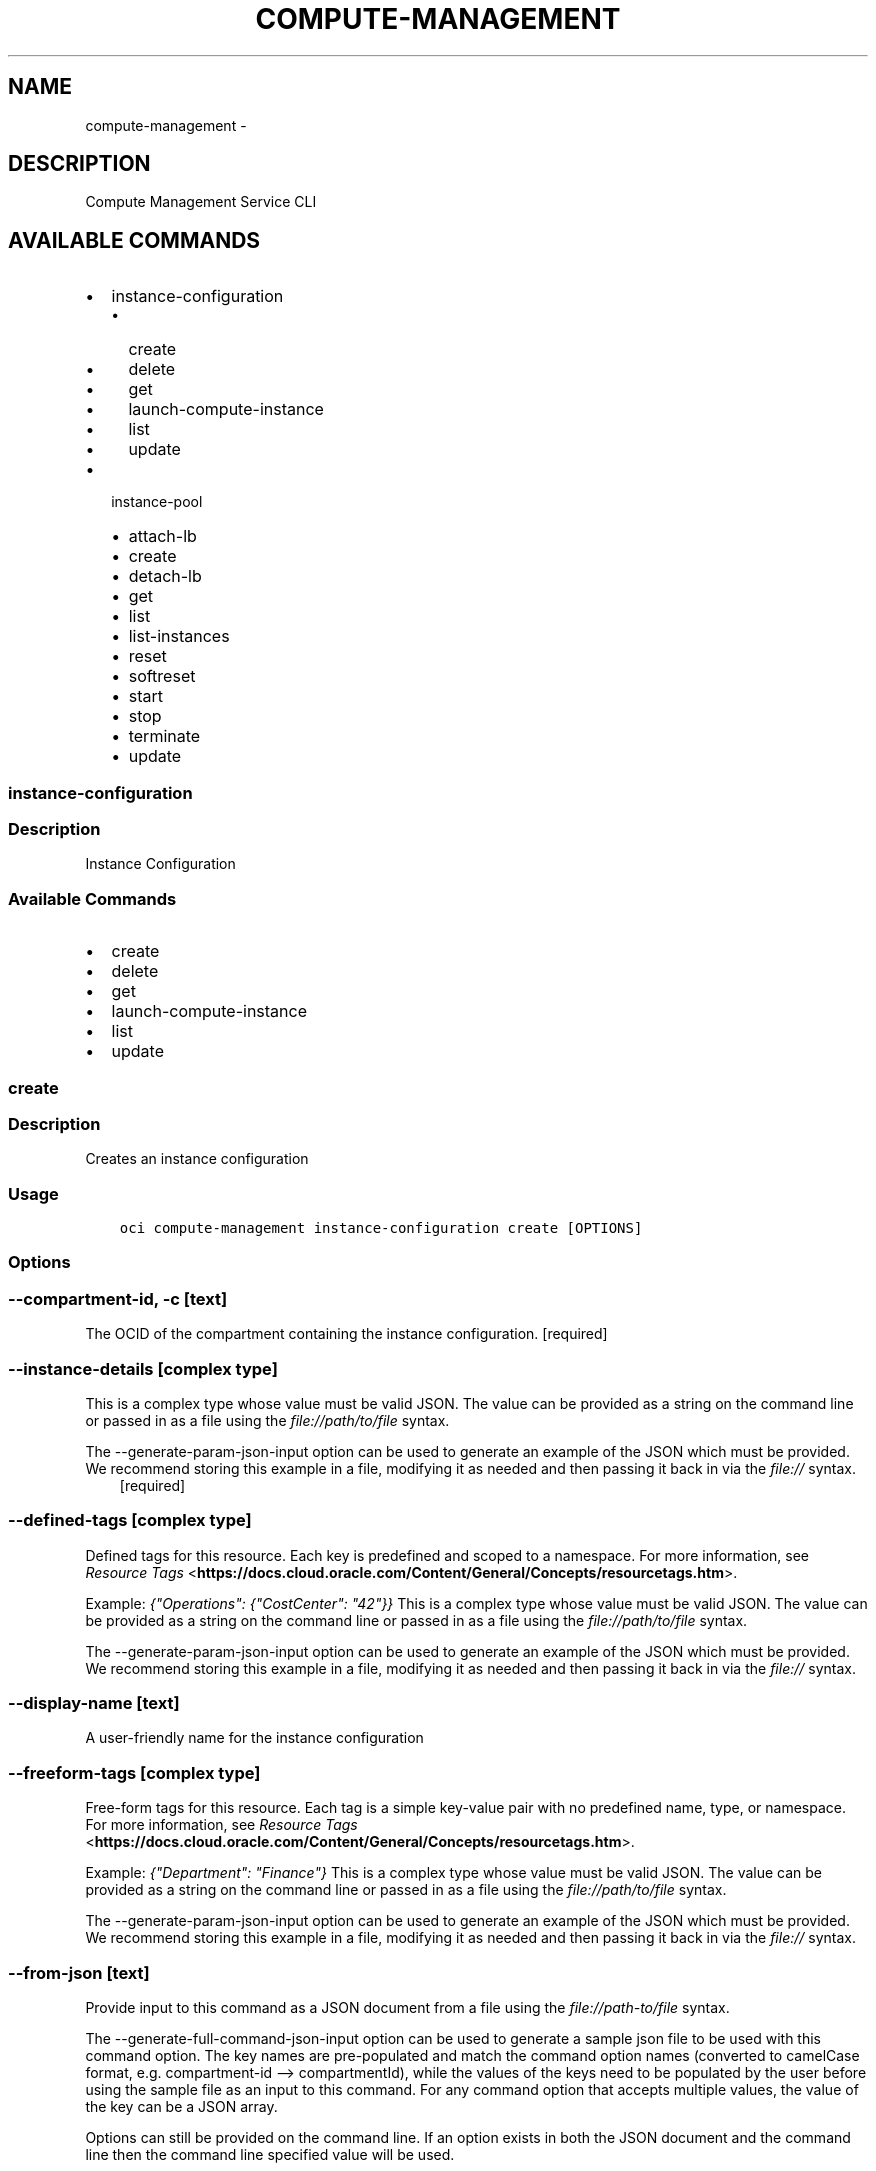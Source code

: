 .\" Man page generated from reStructuredText.
.
.TH "COMPUTE-MANAGEMENT" "1" "Mar 12, 2019" "2.5.3" "OCI CLI Command Reference"
.SH NAME
compute-management \- 
.
.nr rst2man-indent-level 0
.
.de1 rstReportMargin
\\$1 \\n[an-margin]
level \\n[rst2man-indent-level]
level margin: \\n[rst2man-indent\\n[rst2man-indent-level]]
-
\\n[rst2man-indent0]
\\n[rst2man-indent1]
\\n[rst2man-indent2]
..
.de1 INDENT
.\" .rstReportMargin pre:
. RS \\$1
. nr rst2man-indent\\n[rst2man-indent-level] \\n[an-margin]
. nr rst2man-indent-level +1
.\" .rstReportMargin post:
..
.de UNINDENT
. RE
.\" indent \\n[an-margin]
.\" old: \\n[rst2man-indent\\n[rst2man-indent-level]]
.nr rst2man-indent-level -1
.\" new: \\n[rst2man-indent\\n[rst2man-indent-level]]
.in \\n[rst2man-indent\\n[rst2man-indent-level]]u
..
.SH DESCRIPTION
.sp
Compute Management Service CLI
.SH AVAILABLE COMMANDS
.INDENT 0.0
.IP \(bu 2
instance\-configuration
.INDENT 2.0
.IP \(bu 2
create
.IP \(bu 2
delete
.IP \(bu 2
get
.IP \(bu 2
launch\-compute\-instance
.IP \(bu 2
list
.IP \(bu 2
update
.UNINDENT
.IP \(bu 2
instance\-pool
.INDENT 2.0
.IP \(bu 2
attach\-lb
.IP \(bu 2
create
.IP \(bu 2
detach\-lb
.IP \(bu 2
get
.IP \(bu 2
list
.IP \(bu 2
list\-instances
.IP \(bu 2
reset
.IP \(bu 2
softreset
.IP \(bu 2
start
.IP \(bu 2
stop
.IP \(bu 2
terminate
.IP \(bu 2
update
.UNINDENT
.UNINDENT
.SS instance\-configuration
.SS Description
.sp
Instance Configuration
.SS Available Commands
.INDENT 0.0
.IP \(bu 2
create
.IP \(bu 2
delete
.IP \(bu 2
get
.IP \(bu 2
launch\-compute\-instance
.IP \(bu 2
list
.IP \(bu 2
update
.UNINDENT
.SS create
.SS Description
.sp
Creates an instance configuration
.SS Usage
.INDENT 0.0
.INDENT 3.5
.sp
.nf
.ft C
oci compute\-management instance\-configuration create [OPTIONS]
.ft P
.fi
.UNINDENT
.UNINDENT
.SS Options
.SS \-\-compartment\-id, \-c [text]
.sp
The OCID of the compartment containing the instance configuration. [required]
.SS \-\-instance\-details [complex type]
.sp
This is a complex type whose value must be valid JSON. The value can be provided as a string on the command line or passed in as a file using
the \fI\%file://path/to/file\fP syntax.
.sp
The \-\-generate\-param\-json\-input option can be used to generate an example of the JSON which must be provided. We recommend storing this example
in a file, modifying it as needed and then passing it back in via the \fI\%file://\fP syntax.
.INDENT 0.0
.INDENT 3.5
[required]
.UNINDENT
.UNINDENT
.SS \-\-defined\-tags [complex type]
.sp
Defined tags for this resource. Each key is predefined and scoped to a namespace. For more information, see \fI\%Resource Tags\fP <\fBhttps://docs.cloud.oracle.com/Content/General/Concepts/resourcetags.htm\fP>\&.
.sp
Example: \fI{"Operations": {"CostCenter": "42"}}\fP
This is a complex type whose value must be valid JSON. The value can be provided as a string on the command line or passed in as a file using
the \fI\%file://path/to/file\fP syntax.
.sp
The \-\-generate\-param\-json\-input option can be used to generate an example of the JSON which must be provided. We recommend storing this example
in a file, modifying it as needed and then passing it back in via the \fI\%file://\fP syntax.
.SS \-\-display\-name [text]
.sp
A user\-friendly name for the instance configuration
.SS \-\-freeform\-tags [complex type]
.sp
Free\-form tags for this resource. Each tag is a simple key\-value pair with no predefined name, type, or namespace. For more information, see \fI\%Resource Tags\fP <\fBhttps://docs.cloud.oracle.com/Content/General/Concepts/resourcetags.htm\fP>\&.
.sp
Example: \fI{"Department": "Finance"}\fP
This is a complex type whose value must be valid JSON. The value can be provided as a string on the command line or passed in as a file using
the \fI\%file://path/to/file\fP syntax.
.sp
The \-\-generate\-param\-json\-input option can be used to generate an example of the JSON which must be provided. We recommend storing this example
in a file, modifying it as needed and then passing it back in via the \fI\%file://\fP syntax.
.SS \-\-from\-json [text]
.sp
Provide input to this command as a JSON document from a file using the \fI\%file://path\-to/file\fP syntax.
.sp
The \-\-generate\-full\-command\-json\-input option can be used to generate a sample json file to be used with this command option. The key names are pre\-populated and match the command option names (converted to camelCase format, e.g. compartment\-id \-\-> compartmentId), while the values of the keys need to be populated by the user before using the sample file as an input to this command. For any command option that accepts multiple values, the value of the key can be a JSON array.
.sp
Options can still be provided on the command line. If an option exists in both the JSON document and the command line then the command line specified value will be used.
.sp
For examples on usage of this option, please see our "using CLI with advanced JSON options" link: \fI\%https://docs.cloud.oracle.com/iaas/Content/API/SDKDocs/cliusing.htm#AdvancedJSONOptions\fP
.SS \-?, \-h, \-\-help
.sp
For detailed help on any of these individual commands, enter <command> \-\-help.
.SS delete
.SS Description
.sp
Deletes an instance configuration.
.SS Usage
.INDENT 0.0
.INDENT 3.5
.sp
.nf
.ft C
oci compute\-management instance\-configuration delete [OPTIONS]
.ft P
.fi
.UNINDENT
.UNINDENT
.SS Options
.SS \-\-instance\-configuration\-id [text]
.sp
The OCID of the instance configuration. [required]
.SS \-\-if\-match [text]
.sp
For optimistic concurrency control. In the PUT or DELETE call for a resource, set the \fIif\-match\fP parameter to the value of the etag from a previous GET or POST response for that resource.  The resource will be updated or deleted only if the etag you provide matches the resource\(aqs current etag value.
.SS \-\-force
.sp
Perform deletion without prompting for confirmation.
.SS \-\-from\-json [text]
.sp
Provide input to this command as a JSON document from a file using the \fI\%file://path\-to/file\fP syntax.
.sp
The \-\-generate\-full\-command\-json\-input option can be used to generate a sample json file to be used with this command option. The key names are pre\-populated and match the command option names (converted to camelCase format, e.g. compartment\-id \-\-> compartmentId), while the values of the keys need to be populated by the user before using the sample file as an input to this command. For any command option that accepts multiple values, the value of the key can be a JSON array.
.sp
Options can still be provided on the command line. If an option exists in both the JSON document and the command line then the command line specified value will be used.
.sp
For examples on usage of this option, please see our "using CLI with advanced JSON options" link: \fI\%https://docs.cloud.oracle.com/iaas/Content/API/SDKDocs/cliusing.htm#AdvancedJSONOptions\fP
.SS \-?, \-h, \-\-help
.sp
For detailed help on any of these individual commands, enter <command> \-\-help.
.SS get
.SS Description
.sp
Gets the specified instance configuration
.SS Usage
.INDENT 0.0
.INDENT 3.5
.sp
.nf
.ft C
oci compute\-management instance\-configuration get [OPTIONS]
.ft P
.fi
.UNINDENT
.UNINDENT
.SS Options
.SS \-\-instance\-configuration\-id [text]
.sp
The OCID of the instance configuration. [required]
.SS \-\-from\-json [text]
.sp
Provide input to this command as a JSON document from a file using the \fI\%file://path\-to/file\fP syntax.
.sp
The \-\-generate\-full\-command\-json\-input option can be used to generate a sample json file to be used with this command option. The key names are pre\-populated and match the command option names (converted to camelCase format, e.g. compartment\-id \-\-> compartmentId), while the values of the keys need to be populated by the user before using the sample file as an input to this command. For any command option that accepts multiple values, the value of the key can be a JSON array.
.sp
Options can still be provided on the command line. If an option exists in both the JSON document and the command line then the command line specified value will be used.
.sp
For examples on usage of this option, please see our "using CLI with advanced JSON options" link: \fI\%https://docs.cloud.oracle.com/iaas/Content/API/SDKDocs/cliusing.htm#AdvancedJSONOptions\fP
.SS \-?, \-h, \-\-help
.sp
For detailed help on any of these individual commands, enter <command> \-\-help.
.SS launch\-compute\-instance
.SS Description
.sp
Launch an instance from an instance configuration
.SS Usage
.INDENT 0.0
.INDENT 3.5
.sp
.nf
.ft C
oci compute\-management instance\-configuration launch\-compute\-instance [OPTIONS]
.ft P
.fi
.UNINDENT
.UNINDENT
.SS Options
.SS \-\-instance\-configuration\-id [text]
.sp
The OCID of the instance configuration. [required]
.SS \-\-block\-volumes [complex type]
.sp
This option is a JSON list with items of type InstanceConfigurationBlockVolumeDetails.  For documentation on InstanceConfigurationBlockVolumeDetails please see our API reference: \fI\%https://docs.cloud.oracle.com/api/#/en/iaas/20160918/datatypes/InstanceConfigurationBlockVolumeDetails\fP\&.
This is a complex type whose value must be valid JSON. The value can be provided as a string on the command line or passed in as a file using
the \fI\%file://path/to/file\fP syntax.
.sp
The \-\-generate\-param\-json\-input option can be used to generate an example of the JSON which must be provided. We recommend storing this example
in a file, modifying it as needed and then passing it back in via the \fI\%file://\fP syntax.
.SS \-\-launch\-details [complex type]
.sp
This is a complex type whose value must be valid JSON. The value can be provided as a string on the command line or passed in as a file using
the \fI\%file://path/to/file\fP syntax.
.sp
The \-\-generate\-param\-json\-input option can be used to generate an example of the JSON which must be provided. We recommend storing this example
in a file, modifying it as needed and then passing it back in via the \fI\%file://\fP syntax.
.SS \-\-secondary\-vnics [complex type]
.sp
This option is a JSON list with items of type InstanceConfigurationAttachVnicDetails.  For documentation on InstanceConfigurationAttachVnicDetails please see our API reference: \fI\%https://docs.cloud.oracle.com/api/#/en/iaas/20160918/datatypes/InstanceConfigurationAttachVnicDetails\fP\&.
This is a complex type whose value must be valid JSON. The value can be provided as a string on the command line or passed in as a file using
the \fI\%file://path/to/file\fP syntax.
.sp
The \-\-generate\-param\-json\-input option can be used to generate an example of the JSON which must be provided. We recommend storing this example
in a file, modifying it as needed and then passing it back in via the \fI\%file://\fP syntax.
.SS \-\-from\-json [text]
.sp
Provide input to this command as a JSON document from a file using the \fI\%file://path\-to/file\fP syntax.
.sp
The \-\-generate\-full\-command\-json\-input option can be used to generate a sample json file to be used with this command option. The key names are pre\-populated and match the command option names (converted to camelCase format, e.g. compartment\-id \-\-> compartmentId), while the values of the keys need to be populated by the user before using the sample file as an input to this command. For any command option that accepts multiple values, the value of the key can be a JSON array.
.sp
Options can still be provided on the command line. If an option exists in both the JSON document and the command line then the command line specified value will be used.
.sp
For examples on usage of this option, please see our "using CLI with advanced JSON options" link: \fI\%https://docs.cloud.oracle.com/iaas/Content/API/SDKDocs/cliusing.htm#AdvancedJSONOptions\fP
.SS \-?, \-h, \-\-help
.sp
For detailed help on any of these individual commands, enter <command> \-\-help.
.SS list
.SS Description
.sp
Lists the available instanceConfigurations in the specific compartment.
.SS Usage
.INDENT 0.0
.INDENT 3.5
.sp
.nf
.ft C
oci compute\-management instance\-configuration list [OPTIONS]
.ft P
.fi
.UNINDENT
.UNINDENT
.SS Options
.SS \-\-compartment\-id, \-c [text]
.sp
The OCID of the compartment. [required]
.SS \-\-limit [integer]
.sp
For list pagination. The maximum number of results per page, or items to return in a paginated "List" call. For important details about how pagination works, see \fI\%List Pagination\fP <\fBhttps://docs.cloud.oracle.com/iaas/Content/API/Concepts/usingapi.htm#nine\fP>\&.
.sp
Example: \fI50\fP
.SS \-\-page [text]
.sp
For list pagination. The value of the \fIopc\-next\-page\fP response header from the previous "List" call. For important details about how pagination works, see \fI\%List Pagination\fP <\fBhttps://docs.cloud.oracle.com/iaas/Content/API/Concepts/usingapi.htm#nine\fP>\&.
.SS \-\-sort\-by [TIMECREATED|DISPLAYNAME]
.sp
The field to sort by. You can provide one sort order (\fIsortOrder\fP). Default order for TIMECREATED is descending. Default order for DISPLAYNAME is ascending. The DISPLAYNAME sort order is case sensitive.
.sp
\fBNote:\fP In general, some "List" operations (for example, \fIListInstances\fP) let you optionally filter by availability domain if the scope of the resource type is within a single availability domain. If you call one of these "List" operations without specifying an availability domain, the resources are grouped by availability domain, then sorted.
.SS \-\-sort\-order [ASC|DESC]
.sp
The sort order to use, either ascending (\fIASC\fP) or descending (\fIDESC\fP). The DISPLAYNAME sort order is case sensitive.
.SS \-\-all
.sp
Fetches all pages of results. If you provide this option, then you cannot provide the \-\-limit option.
.SS \-\-page\-size [integer]
.sp
When fetching results, the number of results to fetch per call. Only valid when used with \-\-all or \-\-limit, and ignored otherwise.
.SS \-\-from\-json [text]
.sp
Provide input to this command as a JSON document from a file using the \fI\%file://path\-to/file\fP syntax.
.sp
The \-\-generate\-full\-command\-json\-input option can be used to generate a sample json file to be used with this command option. The key names are pre\-populated and match the command option names (converted to camelCase format, e.g. compartment\-id \-\-> compartmentId), while the values of the keys need to be populated by the user before using the sample file as an input to this command. For any command option that accepts multiple values, the value of the key can be a JSON array.
.sp
Options can still be provided on the command line. If an option exists in both the JSON document and the command line then the command line specified value will be used.
.sp
For examples on usage of this option, please see our "using CLI with advanced JSON options" link: \fI\%https://docs.cloud.oracle.com/iaas/Content/API/SDKDocs/cliusing.htm#AdvancedJSONOptions\fP
.SS \-?, \-h, \-\-help
.sp
For detailed help on any of these individual commands, enter <command> \-\-help.
.SS update
.SS Description
.sp
Updates the freeFormTags, definedTags, and display name of an instance configuration.
.SS Usage
.INDENT 0.0
.INDENT 3.5
.sp
.nf
.ft C
oci compute\-management instance\-configuration update [OPTIONS]
.ft P
.fi
.UNINDENT
.UNINDENT
.SS Options
.SS \-\-instance\-configuration\-id [text]
.sp
The OCID of the instance configuration. [required]
.SS \-\-defined\-tags [complex type]
.sp
Defined tags for this resource. Each key is predefined and scoped to a namespace. For more information, see \fI\%Resource Tags\fP <\fBhttps://docs.cloud.oracle.com/Content/General/Concepts/resourcetags.htm\fP>\&.
.sp
Example: \fI{"Operations": {"CostCenter": "42"}}\fP
This is a complex type whose value must be valid JSON. The value can be provided as a string on the command line or passed in as a file using
the \fI\%file://path/to/file\fP syntax.
.sp
The \-\-generate\-param\-json\-input option can be used to generate an example of the JSON which must be provided. We recommend storing this example
in a file, modifying it as needed and then passing it back in via the \fI\%file://\fP syntax.
.SS \-\-display\-name [text]
.sp
A user\-friendly name. Does not have to be unique, and it\(aqs changeable. Avoid entering confidential information.
.sp
Example: \fIMy instance configuration\fP
.SS \-\-freeform\-tags [complex type]
.sp
Free\-form tags for this resource. Each tag is a simple key\-value pair with no predefined name, type, or namespace. For more information, see \fI\%Resource Tags\fP <\fBhttps://docs.cloud.oracle.com/Content/General/Concepts/resourcetags.htm\fP>\&.
.sp
Example: \fI{"Department": "Finance"}\fP
This is a complex type whose value must be valid JSON. The value can be provided as a string on the command line or passed in as a file using
the \fI\%file://path/to/file\fP syntax.
.sp
The \-\-generate\-param\-json\-input option can be used to generate an example of the JSON which must be provided. We recommend storing this example
in a file, modifying it as needed and then passing it back in via the \fI\%file://\fP syntax.
.SS \-\-if\-match [text]
.sp
For optimistic concurrency control. In the PUT or DELETE call for a resource, set the \fIif\-match\fP parameter to the value of the etag from a previous GET or POST response for that resource.  The resource will be updated or deleted only if the etag you provide matches the resource\(aqs current etag value.
.SS \-\-force
.sp
Perform update without prompting for confirmation.
.SS \-\-from\-json [text]
.sp
Provide input to this command as a JSON document from a file using the \fI\%file://path\-to/file\fP syntax.
.sp
The \-\-generate\-full\-command\-json\-input option can be used to generate a sample json file to be used with this command option. The key names are pre\-populated and match the command option names (converted to camelCase format, e.g. compartment\-id \-\-> compartmentId), while the values of the keys need to be populated by the user before using the sample file as an input to this command. For any command option that accepts multiple values, the value of the key can be a JSON array.
.sp
Options can still be provided on the command line. If an option exists in both the JSON document and the command line then the command line specified value will be used.
.sp
For examples on usage of this option, please see our "using CLI with advanced JSON options" link: \fI\%https://docs.cloud.oracle.com/iaas/Content/API/SDKDocs/cliusing.htm#AdvancedJSONOptions\fP
.SS \-?, \-h, \-\-help
.sp
For detailed help on any of these individual commands, enter <command> \-\-help.
.SS instance\-pool
.SS Description
.sp
Instance Pool
.SS Available Commands
.INDENT 0.0
.IP \(bu 2
attach\-lb
.IP \(bu 2
create
.IP \(bu 2
detach\-lb
.IP \(bu 2
get
.IP \(bu 2
list
.IP \(bu 2
list\-instances
.IP \(bu 2
reset
.IP \(bu 2
softreset
.IP \(bu 2
start
.IP \(bu 2
stop
.IP \(bu 2
terminate
.IP \(bu 2
update
.UNINDENT
.SS attach\-lb
.SS Description
.sp
Attach load balancer to the instance pool.
.SS Usage
.INDENT 0.0
.INDENT 3.5
.sp
.nf
.ft C
oci compute\-management instance\-pool attach\-lb [OPTIONS]
.ft P
.fi
.UNINDENT
.UNINDENT
.SS Options
.SS \-\-instance\-pool\-id [text]
.sp
The OCID of the instance pool. [required]
.SS \-\-load\-balancer\-id [text]
.sp
The OCID of the load balancer to attach to the pool. [required]
.SS \-\-backend\-set\-name [text]
.sp
The name of the backend set on the load balancer to add instances to. [required]
.SS \-\-port [integer]
.sp
The port value to use when creating the backend set. [required]
.SS \-\-vnic\-selection [text]
.sp
Indicates which vnic on each instance in the pool should be used to associate with the load balancer. possible values are "PrimaryVnic" or the displayName of one of the secondary VNICs on the instance configuration that is associated to the instance pool. [required]
.SS \-\-if\-match [text]
.sp
For optimistic concurrency control. In the PUT or DELETE call for a resource, set the \fIif\-match\fP parameter to the value of the etag from a previous GET or POST response for that resource.  The resource will be updated or deleted only if the etag you provide matches the resource\(aqs current etag value.
.SS \-\-wait\-for\-state [PROVISIONING|SCALING|STARTING|STOPPING|TERMINATING|STOPPED|TERMINATED|RUNNING]
.sp
This operation creates, modifies or deletes a resource that has a defined lifecycle state. Specify this option to perform the action and then wait until the resource reaches a given lifecycle state. If timeout is reached, a return code of 2 is returned. For any other error, a return code of 1 is returned.
.SS \-\-max\-wait\-seconds [integer]
.sp
The maximum time to wait for the resource to reach the lifecycle state defined by \-\-wait\-for\-state. Defaults to 1200 seconds.
.SS \-\-wait\-interval\-seconds [integer]
.sp
Check every \-\-wait\-interval\-seconds to see whether the resource to see if it has reached the lifecycle state defined by \-\-wait\-for\-state. Defaults to 30 seconds.
.SS \-\-from\-json [text]
.sp
Provide input to this command as a JSON document from a file using the \fI\%file://path\-to/file\fP syntax.
.sp
The \-\-generate\-full\-command\-json\-input option can be used to generate a sample json file to be used with this command option. The key names are pre\-populated and match the command option names (converted to camelCase format, e.g. compartment\-id \-\-> compartmentId), while the values of the keys need to be populated by the user before using the sample file as an input to this command. For any command option that accepts multiple values, the value of the key can be a JSON array.
.sp
Options can still be provided on the command line. If an option exists in both the JSON document and the command line then the command line specified value will be used.
.sp
For examples on usage of this option, please see our "using CLI with advanced JSON options" link: \fI\%https://docs.cloud.oracle.com/iaas/Content/API/SDKDocs/cliusing.htm#AdvancedJSONOptions\fP
.SS \-?, \-h, \-\-help
.sp
For detailed help on any of these individual commands, enter <command> \-\-help.
.SS create
.SS Description
.sp
Create an instance pool.
.SS Usage
.INDENT 0.0
.INDENT 3.5
.sp
.nf
.ft C
oci compute\-management instance\-pool create [OPTIONS]
.ft P
.fi
.UNINDENT
.UNINDENT
.SS Options
.SS \-\-compartment\-id, \-c [text]
.sp
The OCID of the compartment containing the instance pool [required]
.SS \-\-instance\-configuration\-id [text]
.sp
The OCID of the instance configuration associated to the instance pool. [required]
.SS \-\-placement\-configurations [complex type]
.sp
The placement configurations for the instance pool. There should be 1 placement configuration for each desired AD.
This is a complex type whose value must be valid JSON. The value can be provided as a string on the command line or passed in as a file using
the \fI\%file://path/to/file\fP syntax.
.sp
The \-\-generate\-param\-json\-input option can be used to generate an example of the JSON which must be provided. We recommend storing this example
in a file, modifying it as needed and then passing it back in via the \fI\%file://\fP syntax.
.INDENT 0.0
.INDENT 3.5
[required]
.UNINDENT
.UNINDENT
.SS \-\-size [integer]
.sp
The number of instances that should be in the instance pool. [required]
.SS \-\-defined\-tags [complex type]
.sp
Defined tags for this resource. Each key is predefined and scoped to a namespace. For more information, see \fI\%Resource Tags\fP <\fBhttps://docs.cloud.oracle.com/Content/General/Concepts/resourcetags.htm\fP>\&.
.sp
Example: \fI{"Operations": {"CostCenter": "42"}}\fP
This is a complex type whose value must be valid JSON. The value can be provided as a string on the command line or passed in as a file using
the \fI\%file://path/to/file\fP syntax.
.sp
The \-\-generate\-param\-json\-input option can be used to generate an example of the JSON which must be provided. We recommend storing this example
in a file, modifying it as needed and then passing it back in via the \fI\%file://\fP syntax.
.SS \-\-display\-name [text]
.sp
The user\-friendly name.  Does not have to be unique.
.SS \-\-freeform\-tags [complex type]
.sp
Free\-form tags for this resource. Each tag is a simple key\-value pair with no predefined name, type, or namespace. For more information, see \fI\%Resource Tags\fP <\fBhttps://docs.cloud.oracle.com/Content/General/Concepts/resourcetags.htm\fP>\&.
.sp
Example: \fI{"Department": "Finance"}\fP
This is a complex type whose value must be valid JSON. The value can be provided as a string on the command line or passed in as a file using
the \fI\%file://path/to/file\fP syntax.
.sp
The \-\-generate\-param\-json\-input option can be used to generate an example of the JSON which must be provided. We recommend storing this example
in a file, modifying it as needed and then passing it back in via the \fI\%file://\fP syntax.
.SS \-\-load\-balancers [complex type]
.sp
The load balancers to attach to the instance pool.
.sp
This option is a JSON list with items of type AttachLoadBalancerDetails.  For documentation on AttachLoadBalancerDetails please see our API reference: \fI\%https://docs.cloud.oracle.com/api/#/en/iaas/20160918/datatypes/AttachLoadBalancerDetails\fP\&.
This is a complex type whose value must be valid JSON. The value can be provided as a string on the command line or passed in as a file using
the \fI\%file://path/to/file\fP syntax.
.sp
The \-\-generate\-param\-json\-input option can be used to generate an example of the JSON which must be provided. We recommend storing this example
in a file, modifying it as needed and then passing it back in via the \fI\%file://\fP syntax.
.SS \-\-wait\-for\-state [PROVISIONING|SCALING|STARTING|STOPPING|TERMINATING|STOPPED|TERMINATED|RUNNING]
.sp
This operation creates, modifies or deletes a resource that has a defined lifecycle state. Specify this option to perform the action and then wait until the resource reaches a given lifecycle state. If timeout is reached, a return code of 2 is returned. For any other error, a return code of 1 is returned.
.SS \-\-max\-wait\-seconds [integer]
.sp
The maximum time to wait for the resource to reach the lifecycle state defined by \-\-wait\-for\-state. Defaults to 1200 seconds.
.SS \-\-wait\-interval\-seconds [integer]
.sp
Check every \-\-wait\-interval\-seconds to see whether the resource to see if it has reached the lifecycle state defined by \-\-wait\-for\-state. Defaults to 30 seconds.
.SS \-\-from\-json [text]
.sp
Provide input to this command as a JSON document from a file using the \fI\%file://path\-to/file\fP syntax.
.sp
The \-\-generate\-full\-command\-json\-input option can be used to generate a sample json file to be used with this command option. The key names are pre\-populated and match the command option names (converted to camelCase format, e.g. compartment\-id \-\-> compartmentId), while the values of the keys need to be populated by the user before using the sample file as an input to this command. For any command option that accepts multiple values, the value of the key can be a JSON array.
.sp
Options can still be provided on the command line. If an option exists in both the JSON document and the command line then the command line specified value will be used.
.sp
For examples on usage of this option, please see our "using CLI with advanced JSON options" link: \fI\%https://docs.cloud.oracle.com/iaas/Content/API/SDKDocs/cliusing.htm#AdvancedJSONOptions\fP
.SS \-?, \-h, \-\-help
.sp
For detailed help on any of these individual commands, enter <command> \-\-help.
.SS detach\-lb
.SS Description
.sp
Detach a load balancer from the instance pool.
.SS Usage
.INDENT 0.0
.INDENT 3.5
.sp
.nf
.ft C
oci compute\-management instance\-pool detach\-lb [OPTIONS]
.ft P
.fi
.UNINDENT
.UNINDENT
.SS Options
.SS \-\-instance\-pool\-id [text]
.sp
The OCID of the instance pool. [required]
.SS \-\-load\-balancer\-id [text]
.sp
The OCID of the load balancer to detach from the pool. [required]
.SS \-\-backend\-set\-name [text]
.sp
The name of the backend set on the load balancer to detach from the pool. [required]
.SS \-\-if\-match [text]
.sp
For optimistic concurrency control. In the PUT or DELETE call for a resource, set the \fIif\-match\fP parameter to the value of the etag from a previous GET or POST response for that resource.  The resource will be updated or deleted only if the etag you provide matches the resource\(aqs current etag value.
.SS \-\-wait\-for\-state [PROVISIONING|SCALING|STARTING|STOPPING|TERMINATING|STOPPED|TERMINATED|RUNNING]
.sp
This operation creates, modifies or deletes a resource that has a defined lifecycle state. Specify this option to perform the action and then wait until the resource reaches a given lifecycle state. If timeout is reached, a return code of 2 is returned. For any other error, a return code of 1 is returned.
.SS \-\-max\-wait\-seconds [integer]
.sp
The maximum time to wait for the resource to reach the lifecycle state defined by \-\-wait\-for\-state. Defaults to 1200 seconds.
.SS \-\-wait\-interval\-seconds [integer]
.sp
Check every \-\-wait\-interval\-seconds to see whether the resource to see if it has reached the lifecycle state defined by \-\-wait\-for\-state. Defaults to 30 seconds.
.SS \-\-from\-json [text]
.sp
Provide input to this command as a JSON document from a file using the \fI\%file://path\-to/file\fP syntax.
.sp
The \-\-generate\-full\-command\-json\-input option can be used to generate a sample json file to be used with this command option. The key names are pre\-populated and match the command option names (converted to camelCase format, e.g. compartment\-id \-\-> compartmentId), while the values of the keys need to be populated by the user before using the sample file as an input to this command. For any command option that accepts multiple values, the value of the key can be a JSON array.
.sp
Options can still be provided on the command line. If an option exists in both the JSON document and the command line then the command line specified value will be used.
.sp
For examples on usage of this option, please see our "using CLI with advanced JSON options" link: \fI\%https://docs.cloud.oracle.com/iaas/Content/API/SDKDocs/cliusing.htm#AdvancedJSONOptions\fP
.SS \-?, \-h, \-\-help
.sp
For detailed help on any of these individual commands, enter <command> \-\-help.
.SS get
.SS Description
.sp
Gets the specified instance pool
.SS Usage
.INDENT 0.0
.INDENT 3.5
.sp
.nf
.ft C
oci compute\-management instance\-pool get [OPTIONS]
.ft P
.fi
.UNINDENT
.UNINDENT
.SS Options
.SS \-\-instance\-pool\-id [text]
.sp
The OCID of the instance pool. [required]
.SS \-\-from\-json [text]
.sp
Provide input to this command as a JSON document from a file using the \fI\%file://path\-to/file\fP syntax.
.sp
The \-\-generate\-full\-command\-json\-input option can be used to generate a sample json file to be used with this command option. The key names are pre\-populated and match the command option names (converted to camelCase format, e.g. compartment\-id \-\-> compartmentId), while the values of the keys need to be populated by the user before using the sample file as an input to this command. For any command option that accepts multiple values, the value of the key can be a JSON array.
.sp
Options can still be provided on the command line. If an option exists in both the JSON document and the command line then the command line specified value will be used.
.sp
For examples on usage of this option, please see our "using CLI with advanced JSON options" link: \fI\%https://docs.cloud.oracle.com/iaas/Content/API/SDKDocs/cliusing.htm#AdvancedJSONOptions\fP
.SS \-?, \-h, \-\-help
.sp
For detailed help on any of these individual commands, enter <command> \-\-help.
.SS list
.SS Description
.sp
Lists the instance pools in the specified compartment.
.SS Usage
.INDENT 0.0
.INDENT 3.5
.sp
.nf
.ft C
oci compute\-management instance\-pool list [OPTIONS]
.ft P
.fi
.UNINDENT
.UNINDENT
.SS Options
.SS \-\-compartment\-id, \-c [text]
.sp
The OCID of the compartment. [required]
.SS \-\-display\-name [text]
.sp
A filter to return only resources that match the given display name exactly.
.SS \-\-limit [integer]
.sp
For list pagination. The maximum number of results per page, or items to return in a paginated "List" call. For important details about how pagination works, see \fI\%List Pagination\fP <\fBhttps://docs.cloud.oracle.com/iaas/Content/API/Concepts/usingapi.htm#nine\fP>\&.
.sp
Example: \fI50\fP
.SS \-\-page [text]
.sp
For list pagination. The value of the \fIopc\-next\-page\fP response header from the previous "List" call. For important details about how pagination works, see \fI\%List Pagination\fP <\fBhttps://docs.cloud.oracle.com/iaas/Content/API/Concepts/usingapi.htm#nine\fP>\&.
.SS \-\-sort\-by [TIMECREATED|DISPLAYNAME]
.sp
The field to sort by. You can provide one sort order (\fIsortOrder\fP). Default order for TIMECREATED is descending. Default order for DISPLAYNAME is ascending. The DISPLAYNAME sort order is case sensitive.
.sp
\fBNote:\fP In general, some "List" operations (for example, \fIListInstances\fP) let you optionally filter by availability domain if the scope of the resource type is within a single availability domain. If you call one of these "List" operations without specifying an availability domain, the resources are grouped by availability domain, then sorted.
.SS \-\-sort\-order [ASC|DESC]
.sp
The sort order to use, either ascending (\fIASC\fP) or descending (\fIDESC\fP). The DISPLAYNAME sort order is case sensitive.
.SS \-\-lifecycle\-state [PROVISIONING|SCALING|STARTING|STOPPING|TERMINATING|STOPPED|TERMINATED|RUNNING]
.sp
A filter to only return resources that match the given lifecycle state.  The state value is case\-insensitive.
.SS \-\-all
.sp
Fetches all pages of results. If you provide this option, then you cannot provide the \-\-limit option.
.SS \-\-page\-size [integer]
.sp
When fetching results, the number of results to fetch per call. Only valid when used with \-\-all or \-\-limit, and ignored otherwise.
.SS \-\-from\-json [text]
.sp
Provide input to this command as a JSON document from a file using the \fI\%file://path\-to/file\fP syntax.
.sp
The \-\-generate\-full\-command\-json\-input option can be used to generate a sample json file to be used with this command option. The key names are pre\-populated and match the command option names (converted to camelCase format, e.g. compartment\-id \-\-> compartmentId), while the values of the keys need to be populated by the user before using the sample file as an input to this command. For any command option that accepts multiple values, the value of the key can be a JSON array.
.sp
Options can still be provided on the command line. If an option exists in both the JSON document and the command line then the command line specified value will be used.
.sp
For examples on usage of this option, please see our "using CLI with advanced JSON options" link: \fI\%https://docs.cloud.oracle.com/iaas/Content/API/SDKDocs/cliusing.htm#AdvancedJSONOptions\fP
.SS \-?, \-h, \-\-help
.sp
For detailed help on any of these individual commands, enter <command> \-\-help.
.SS list\-instances
.SS Description
.sp
List the instances in the specified instance pool.
.SS Usage
.INDENT 0.0
.INDENT 3.5
.sp
.nf
.ft C
oci compute\-management instance\-pool list\-instances [OPTIONS]
.ft P
.fi
.UNINDENT
.UNINDENT
.SS Options
.SS \-\-compartment\-id, \-c [text]
.sp
The OCID of the compartment. [required]
.SS \-\-instance\-pool\-id [text]
.sp
The OCID of the instance pool. [required]
.SS \-\-display\-name [text]
.sp
A filter to return only resources that match the given display name exactly.
.SS \-\-limit [integer]
.sp
For list pagination. The maximum number of results per page, or items to return in a paginated "List" call. For important details about how pagination works, see \fI\%List Pagination\fP <\fBhttps://docs.cloud.oracle.com/iaas/Content/API/Concepts/usingapi.htm#nine\fP>\&.
.sp
Example: \fI50\fP
.SS \-\-page [text]
.sp
For list pagination. The value of the \fIopc\-next\-page\fP response header from the previous "List" call. For important details about how pagination works, see \fI\%List Pagination\fP <\fBhttps://docs.cloud.oracle.com/iaas/Content/API/Concepts/usingapi.htm#nine\fP>\&.
.SS \-\-sort\-by [TIMECREATED|DISPLAYNAME]
.sp
The field to sort by. You can provide one sort order (\fIsortOrder\fP). Default order for TIMECREATED is descending. Default order for DISPLAYNAME is ascending. The DISPLAYNAME sort order is case sensitive.
.sp
\fBNote:\fP In general, some "List" operations (for example, \fIListInstances\fP) let you optionally filter by availability domain if the scope of the resource type is within a single availability domain. If you call one of these "List" operations without specifying an availability domain, the resources are grouped by availability domain, then sorted.
.SS \-\-sort\-order [ASC|DESC]
.sp
The sort order to use, either ascending (\fIASC\fP) or descending (\fIDESC\fP). The DISPLAYNAME sort order is case sensitive.
.SS \-\-all
.sp
Fetches all pages of results. If you provide this option, then you cannot provide the \-\-limit option.
.SS \-\-page\-size [integer]
.sp
When fetching results, the number of results to fetch per call. Only valid when used with \-\-all or \-\-limit, and ignored otherwise.
.SS \-\-from\-json [text]
.sp
Provide input to this command as a JSON document from a file using the \fI\%file://path\-to/file\fP syntax.
.sp
The \-\-generate\-full\-command\-json\-input option can be used to generate a sample json file to be used with this command option. The key names are pre\-populated and match the command option names (converted to camelCase format, e.g. compartment\-id \-\-> compartmentId), while the values of the keys need to be populated by the user before using the sample file as an input to this command. For any command option that accepts multiple values, the value of the key can be a JSON array.
.sp
Options can still be provided on the command line. If an option exists in both the JSON document and the command line then the command line specified value will be used.
.sp
For examples on usage of this option, please see our "using CLI with advanced JSON options" link: \fI\%https://docs.cloud.oracle.com/iaas/Content/API/SDKDocs/cliusing.htm#AdvancedJSONOptions\fP
.SS \-?, \-h, \-\-help
.sp
For detailed help on any of these individual commands, enter <command> \-\-help.
.SS reset
.SS Description
.sp
Performs the reset (power off and power on) action on the specified instance pool, which performs the action on all the instances in the pool.
.SS Usage
.INDENT 0.0
.INDENT 3.5
.sp
.nf
.ft C
oci compute\-management instance\-pool reset [OPTIONS]
.ft P
.fi
.UNINDENT
.UNINDENT
.SS Options
.SS \-\-instance\-pool\-id [text]
.sp
The OCID of the instance pool. [required]
.SS \-\-if\-match [text]
.sp
For optimistic concurrency control. In the PUT or DELETE call for a resource, set the \fIif\-match\fP parameter to the value of the etag from a previous GET or POST response for that resource.  The resource will be updated or deleted only if the etag you provide matches the resource\(aqs current etag value.
.SS \-\-wait\-for\-state [PROVISIONING|SCALING|STARTING|STOPPING|TERMINATING|STOPPED|TERMINATED|RUNNING]
.sp
This operation creates, modifies or deletes a resource that has a defined lifecycle state. Specify this option to perform the action and then wait until the resource reaches a given lifecycle state. If timeout is reached, a return code of 2 is returned. For any other error, a return code of 1 is returned.
.SS \-\-max\-wait\-seconds [integer]
.sp
The maximum time to wait for the resource to reach the lifecycle state defined by \-\-wait\-for\-state. Defaults to 1200 seconds.
.SS \-\-wait\-interval\-seconds [integer]
.sp
Check every \-\-wait\-interval\-seconds to see whether the resource to see if it has reached the lifecycle state defined by \-\-wait\-for\-state. Defaults to 30 seconds.
.SS \-\-from\-json [text]
.sp
Provide input to this command as a JSON document from a file using the \fI\%file://path\-to/file\fP syntax.
.sp
The \-\-generate\-full\-command\-json\-input option can be used to generate a sample json file to be used with this command option. The key names are pre\-populated and match the command option names (converted to camelCase format, e.g. compartment\-id \-\-> compartmentId), while the values of the keys need to be populated by the user before using the sample file as an input to this command. For any command option that accepts multiple values, the value of the key can be a JSON array.
.sp
Options can still be provided on the command line. If an option exists in both the JSON document and the command line then the command line specified value will be used.
.sp
For examples on usage of this option, please see our "using CLI with advanced JSON options" link: \fI\%https://docs.cloud.oracle.com/iaas/Content/API/SDKDocs/cliusing.htm#AdvancedJSONOptions\fP
.SS \-?, \-h, \-\-help
.sp
For detailed help on any of these individual commands, enter <command> \-\-help.
.SS softreset
.SS Description
.sp
Performs the softreset (ACPI shutdown and power on) action on the specified instance pool, which performs the action on all the instances in the pool.
.SS Usage
.INDENT 0.0
.INDENT 3.5
.sp
.nf
.ft C
oci compute\-management instance\-pool softreset [OPTIONS]
.ft P
.fi
.UNINDENT
.UNINDENT
.SS Options
.SS \-\-instance\-pool\-id [text]
.sp
The OCID of the instance pool. [required]
.SS \-\-if\-match [text]
.sp
For optimistic concurrency control. In the PUT or DELETE call for a resource, set the \fIif\-match\fP parameter to the value of the etag from a previous GET or POST response for that resource.  The resource will be updated or deleted only if the etag you provide matches the resource\(aqs current etag value.
.SS \-\-wait\-for\-state [PROVISIONING|SCALING|STARTING|STOPPING|TERMINATING|STOPPED|TERMINATED|RUNNING]
.sp
This operation creates, modifies or deletes a resource that has a defined lifecycle state. Specify this option to perform the action and then wait until the resource reaches a given lifecycle state. If timeout is reached, a return code of 2 is returned. For any other error, a return code of 1 is returned.
.SS \-\-max\-wait\-seconds [integer]
.sp
The maximum time to wait for the resource to reach the lifecycle state defined by \-\-wait\-for\-state. Defaults to 1200 seconds.
.SS \-\-wait\-interval\-seconds [integer]
.sp
Check every \-\-wait\-interval\-seconds to see whether the resource to see if it has reached the lifecycle state defined by \-\-wait\-for\-state. Defaults to 30 seconds.
.SS \-\-from\-json [text]
.sp
Provide input to this command as a JSON document from a file using the \fI\%file://path\-to/file\fP syntax.
.sp
The \-\-generate\-full\-command\-json\-input option can be used to generate a sample json file to be used with this command option. The key names are pre\-populated and match the command option names (converted to camelCase format, e.g. compartment\-id \-\-> compartmentId), while the values of the keys need to be populated by the user before using the sample file as an input to this command. For any command option that accepts multiple values, the value of the key can be a JSON array.
.sp
Options can still be provided on the command line. If an option exists in both the JSON document and the command line then the command line specified value will be used.
.sp
For examples on usage of this option, please see our "using CLI with advanced JSON options" link: \fI\%https://docs.cloud.oracle.com/iaas/Content/API/SDKDocs/cliusing.htm#AdvancedJSONOptions\fP
.SS \-?, \-h, \-\-help
.sp
For detailed help on any of these individual commands, enter <command> \-\-help.
.SS start
.SS Description
.sp
Performs the start (power on) action on the specified instance pool, which performs the action on all the instances in the pool.
.SS Usage
.INDENT 0.0
.INDENT 3.5
.sp
.nf
.ft C
oci compute\-management instance\-pool start [OPTIONS]
.ft P
.fi
.UNINDENT
.UNINDENT
.SS Options
.SS \-\-instance\-pool\-id [text]
.sp
The OCID of the instance pool. [required]
.SS \-\-if\-match [text]
.sp
For optimistic concurrency control. In the PUT or DELETE call for a resource, set the \fIif\-match\fP parameter to the value of the etag from a previous GET or POST response for that resource.  The resource will be updated or deleted only if the etag you provide matches the resource\(aqs current etag value.
.SS \-\-wait\-for\-state [PROVISIONING|SCALING|STARTING|STOPPING|TERMINATING|STOPPED|TERMINATED|RUNNING]
.sp
This operation creates, modifies or deletes a resource that has a defined lifecycle state. Specify this option to perform the action and then wait until the resource reaches a given lifecycle state. If timeout is reached, a return code of 2 is returned. For any other error, a return code of 1 is returned.
.SS \-\-max\-wait\-seconds [integer]
.sp
The maximum time to wait for the resource to reach the lifecycle state defined by \-\-wait\-for\-state. Defaults to 1200 seconds.
.SS \-\-wait\-interval\-seconds [integer]
.sp
Check every \-\-wait\-interval\-seconds to see whether the resource to see if it has reached the lifecycle state defined by \-\-wait\-for\-state. Defaults to 30 seconds.
.SS \-\-from\-json [text]
.sp
Provide input to this command as a JSON document from a file using the \fI\%file://path\-to/file\fP syntax.
.sp
The \-\-generate\-full\-command\-json\-input option can be used to generate a sample json file to be used with this command option. The key names are pre\-populated and match the command option names (converted to camelCase format, e.g. compartment\-id \-\-> compartmentId), while the values of the keys need to be populated by the user before using the sample file as an input to this command. For any command option that accepts multiple values, the value of the key can be a JSON array.
.sp
Options can still be provided on the command line. If an option exists in both the JSON document and the command line then the command line specified value will be used.
.sp
For examples on usage of this option, please see our "using CLI with advanced JSON options" link: \fI\%https://docs.cloud.oracle.com/iaas/Content/API/SDKDocs/cliusing.htm#AdvancedJSONOptions\fP
.SS \-?, \-h, \-\-help
.sp
For detailed help on any of these individual commands, enter <command> \-\-help.
.SS stop
.SS Description
.sp
Performs the stop (power off) action on the specified instance pool, which performs the action on all the instances in the pool.
.SS Usage
.INDENT 0.0
.INDENT 3.5
.sp
.nf
.ft C
oci compute\-management instance\-pool stop [OPTIONS]
.ft P
.fi
.UNINDENT
.UNINDENT
.SS Options
.SS \-\-instance\-pool\-id [text]
.sp
The OCID of the instance pool. [required]
.SS \-\-if\-match [text]
.sp
For optimistic concurrency control. In the PUT or DELETE call for a resource, set the \fIif\-match\fP parameter to the value of the etag from a previous GET or POST response for that resource.  The resource will be updated or deleted only if the etag you provide matches the resource\(aqs current etag value.
.SS \-\-wait\-for\-state [PROVISIONING|SCALING|STARTING|STOPPING|TERMINATING|STOPPED|TERMINATED|RUNNING]
.sp
This operation creates, modifies or deletes a resource that has a defined lifecycle state. Specify this option to perform the action and then wait until the resource reaches a given lifecycle state. If timeout is reached, a return code of 2 is returned. For any other error, a return code of 1 is returned.
.SS \-\-max\-wait\-seconds [integer]
.sp
The maximum time to wait for the resource to reach the lifecycle state defined by \-\-wait\-for\-state. Defaults to 1200 seconds.
.SS \-\-wait\-interval\-seconds [integer]
.sp
Check every \-\-wait\-interval\-seconds to see whether the resource to see if it has reached the lifecycle state defined by \-\-wait\-for\-state. Defaults to 30 seconds.
.SS \-\-from\-json [text]
.sp
Provide input to this command as a JSON document from a file using the \fI\%file://path\-to/file\fP syntax.
.sp
The \-\-generate\-full\-command\-json\-input option can be used to generate a sample json file to be used with this command option. The key names are pre\-populated and match the command option names (converted to camelCase format, e.g. compartment\-id \-\-> compartmentId), while the values of the keys need to be populated by the user before using the sample file as an input to this command. For any command option that accepts multiple values, the value of the key can be a JSON array.
.sp
Options can still be provided on the command line. If an option exists in both the JSON document and the command line then the command line specified value will be used.
.sp
For examples on usage of this option, please see our "using CLI with advanced JSON options" link: \fI\%https://docs.cloud.oracle.com/iaas/Content/API/SDKDocs/cliusing.htm#AdvancedJSONOptions\fP
.SS \-?, \-h, \-\-help
.sp
For detailed help on any of these individual commands, enter <command> \-\-help.
.SS terminate
.SS Description
.sp
Terminate the specified instance pool.
.SS Usage
.INDENT 0.0
.INDENT 3.5
.sp
.nf
.ft C
oci compute\-management instance\-pool terminate [OPTIONS]
.ft P
.fi
.UNINDENT
.UNINDENT
.SS Options
.SS \-\-instance\-pool\-id [text]
.sp
The OCID of the instance pool. [required]
.SS \-\-if\-match [text]
.sp
For optimistic concurrency control. In the PUT or DELETE call for a resource, set the \fIif\-match\fP parameter to the value of the etag from a previous GET or POST response for that resource.  The resource will be updated or deleted only if the etag you provide matches the resource\(aqs current etag value.
.SS \-\-force
.sp
Perform deletion without prompting for confirmation.
.SS \-\-wait\-for\-state [PROVISIONING|SCALING|STARTING|STOPPING|TERMINATING|STOPPED|TERMINATED|RUNNING]
.sp
This operation creates, modifies or deletes a resource that has a defined lifecycle state. Specify this option to perform the action and then wait until the resource reaches a given lifecycle state. If timeout is reached, a return code of 2 is returned. For any other error, a return code of 1 is returned.
.SS \-\-max\-wait\-seconds [integer]
.sp
The maximum time to wait for the resource to reach the lifecycle state defined by \-\-wait\-for\-state. Defaults to 1200 seconds.
.SS \-\-wait\-interval\-seconds [integer]
.sp
Check every \-\-wait\-interval\-seconds to see whether the resource to see if it has reached the lifecycle state defined by \-\-wait\-for\-state. Defaults to 30 seconds.
.SS \-\-from\-json [text]
.sp
Provide input to this command as a JSON document from a file using the \fI\%file://path\-to/file\fP syntax.
.sp
The \-\-generate\-full\-command\-json\-input option can be used to generate a sample json file to be used with this command option. The key names are pre\-populated and match the command option names (converted to camelCase format, e.g. compartment\-id \-\-> compartmentId), while the values of the keys need to be populated by the user before using the sample file as an input to this command. For any command option that accepts multiple values, the value of the key can be a JSON array.
.sp
Options can still be provided on the command line. If an option exists in both the JSON document and the command line then the command line specified value will be used.
.sp
For examples on usage of this option, please see our "using CLI with advanced JSON options" link: \fI\%https://docs.cloud.oracle.com/iaas/Content/API/SDKDocs/cliusing.htm#AdvancedJSONOptions\fP
.SS \-?, \-h, \-\-help
.sp
For detailed help on any of these individual commands, enter <command> \-\-help.
.SS update
.SS Description
.sp
Update the specified instance pool. The OCID of the instance pool remains the same.
.SS Usage
.INDENT 0.0
.INDENT 3.5
.sp
.nf
.ft C
oci compute\-management instance\-pool update [OPTIONS]
.ft P
.fi
.UNINDENT
.UNINDENT
.SS Options
.SS \-\-instance\-pool\-id [text]
.sp
The OCID of the instance pool. [required]
.SS \-\-defined\-tags [complex type]
.sp
Defined tags for this resource. Each key is predefined and scoped to a namespace. For more information, see \fI\%Resource Tags\fP <\fBhttps://docs.cloud.oracle.com/Content/General/Concepts/resourcetags.htm\fP>\&.
.sp
Example: \fI{"Operations": {"CostCenter": "42"}}\fP
This is a complex type whose value must be valid JSON. The value can be provided as a string on the command line or passed in as a file using
the \fI\%file://path/to/file\fP syntax.
.sp
The \-\-generate\-param\-json\-input option can be used to generate an example of the JSON which must be provided. We recommend storing this example
in a file, modifying it as needed and then passing it back in via the \fI\%file://\fP syntax.
.SS \-\-display\-name [text]
.sp
The user\-friendly name.  Does not have to be unique.
.SS \-\-freeform\-tags [complex type]
.sp
Free\-form tags for this resource. Each tag is a simple key\-value pair with no predefined name, type, or namespace. For more information, see \fI\%Resource Tags\fP <\fBhttps://docs.cloud.oracle.com/Content/General/Concepts/resourcetags.htm\fP>\&.
.sp
Example: \fI{"Department": "Finance"}\fP
This is a complex type whose value must be valid JSON. The value can be provided as a string on the command line or passed in as a file using
the \fI\%file://path/to/file\fP syntax.
.sp
The \-\-generate\-param\-json\-input option can be used to generate an example of the JSON which must be provided. We recommend storing this example
in a file, modifying it as needed and then passing it back in via the \fI\%file://\fP syntax.
.SS \-\-instance\-configuration\-id [text]
.sp
The OCID of the instance configuration associated to the intance pool.
.SS \-\-placement\-configurations [complex type]
.sp
The placement configurations for the instance pool. There should be 1 placement configuration for each desired AD.
.sp
This option is a JSON list with items of type UpdateInstancePoolPlacementConfigurationDetails.  For documentation on UpdateInstancePoolPlacementConfigurationDetails please see our API reference: \fI\%https://docs.cloud.oracle.com/api/#/en/iaas/20160918/datatypes/UpdateInstancePoolPlacementConfigurationDetails\fP\&.
This is a complex type whose value must be valid JSON. The value can be provided as a string on the command line or passed in as a file using
the \fI\%file://path/to/file\fP syntax.
.sp
The \-\-generate\-param\-json\-input option can be used to generate an example of the JSON which must be provided. We recommend storing this example
in a file, modifying it as needed and then passing it back in via the \fI\%file://\fP syntax.
.SS \-\-size [integer]
.sp
The number of instances that should be in the instance pool.
.SS \-\-if\-match [text]
.sp
For optimistic concurrency control. In the PUT or DELETE call for a resource, set the \fIif\-match\fP parameter to the value of the etag from a previous GET or POST response for that resource.  The resource will be updated or deleted only if the etag you provide matches the resource\(aqs current etag value.
.SS \-\-force
.sp
Perform update without prompting for confirmation.
.SS \-\-wait\-for\-state [PROVISIONING|SCALING|STARTING|STOPPING|TERMINATING|STOPPED|TERMINATED|RUNNING]
.sp
This operation creates, modifies or deletes a resource that has a defined lifecycle state. Specify this option to perform the action and then wait until the resource reaches a given lifecycle state. If timeout is reached, a return code of 2 is returned. For any other error, a return code of 1 is returned.
.SS \-\-max\-wait\-seconds [integer]
.sp
The maximum time to wait for the resource to reach the lifecycle state defined by \-\-wait\-for\-state. Defaults to 1200 seconds.
.SS \-\-wait\-interval\-seconds [integer]
.sp
Check every \-\-wait\-interval\-seconds to see whether the resource to see if it has reached the lifecycle state defined by \-\-wait\-for\-state. Defaults to 30 seconds.
.SS \-\-from\-json [text]
.sp
Provide input to this command as a JSON document from a file using the \fI\%file://path\-to/file\fP syntax.
.sp
The \-\-generate\-full\-command\-json\-input option can be used to generate a sample json file to be used with this command option. The key names are pre\-populated and match the command option names (converted to camelCase format, e.g. compartment\-id \-\-> compartmentId), while the values of the keys need to be populated by the user before using the sample file as an input to this command. For any command option that accepts multiple values, the value of the key can be a JSON array.
.sp
Options can still be provided on the command line. If an option exists in both the JSON document and the command line then the command line specified value will be used.
.sp
For examples on usage of this option, please see our "using CLI with advanced JSON options" link: \fI\%https://docs.cloud.oracle.com/iaas/Content/API/SDKDocs/cliusing.htm#AdvancedJSONOptions\fP
.SS \-?, \-h, \-\-help
.sp
For detailed help on any of these individual commands, enter <command> \-\-help.
.SH AUTHOR
Oracle
.SH COPYRIGHT
2016, 2019, Oracle
.\" Generated by docutils manpage writer.
.
